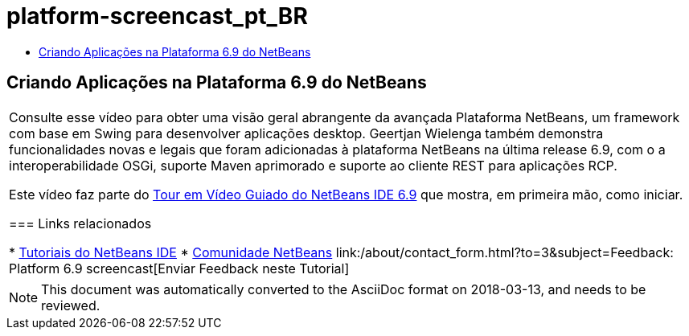 // 
//     Licensed to the Apache Software Foundation (ASF) under one
//     or more contributor license agreements.  See the NOTICE file
//     distributed with this work for additional information
//     regarding copyright ownership.  The ASF licenses this file
//     to you under the Apache License, Version 2.0 (the
//     "License"); you may not use this file except in compliance
//     with the License.  You may obtain a copy of the License at
// 
//       http://www.apache.org/licenses/LICENSE-2.0
// 
//     Unless required by applicable law or agreed to in writing,
//     software distributed under the License is distributed on an
//     "AS IS" BASIS, WITHOUT WARRANTIES OR CONDITIONS OF ANY
//     KIND, either express or implied.  See the License for the
//     specific language governing permissions and limitations
//     under the License.
//

= platform-screencast_pt_BR
:jbake-type: page
:jbake-tags: old-site, needs-review
:jbake-status: published
:keywords: Apache NetBeans  platform-screencast_pt_BR
:description: Apache NetBeans  platform-screencast_pt_BR
:toc: left
:toc-title:

== Criando Aplicações na Plataforma 6.9 do NetBeans

|===
|Consulte esse vídeo para obter uma visão geral abrangente da avançada Plataforma NetBeans, um framework com base em Swing para desenvolver aplicações desktop. Geertjan Wielenga também demonstra funcionalidades novas e legais que foram adicionadas à plataforma NetBeans na última release 6.9, com o a interoperabilidade OSGi, suporte Maven aprimorado e suporte ao cliente REST para aplicações RCP.

Este vídeo faz parte do link:../intro-screencasts.html[Tour em Vídeo Guiado do NetBeans IDE 6.9] que mostra, em primeira mão, como iniciar.

=== Links relacionados

* link:https://netbeans.org/kb/index.html[Tutoriais do NetBeans IDE]
* link:https://netbeans.org/community/index.html[Comunidade NetBeans]
link:/about/contact_form.html?to=3&subject=Feedback: Platform 6.9 screencast[Enviar Feedback neste Tutorial]
  
|===

NOTE: This document was automatically converted to the AsciiDoc format on 2018-03-13, and needs to be reviewed.
